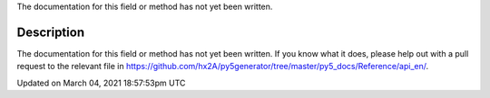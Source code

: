 .. title: np_pixels[]
.. slug: py5image_np_pixels
.. date: 2021-03-04 18:57:53 UTC+00:00
.. tags:
.. category:
.. link:
.. description: py5 np_pixels[] documentation
.. type: text

The documentation for this field or method has not yet been written.

Description
===========

The documentation for this field or method has not yet been written. If you know what it does, please help out with a pull request to the relevant file in https://github.com/hx2A/py5generator/tree/master/py5_docs/Reference/api_en/.


Updated on March 04, 2021 18:57:53pm UTC

